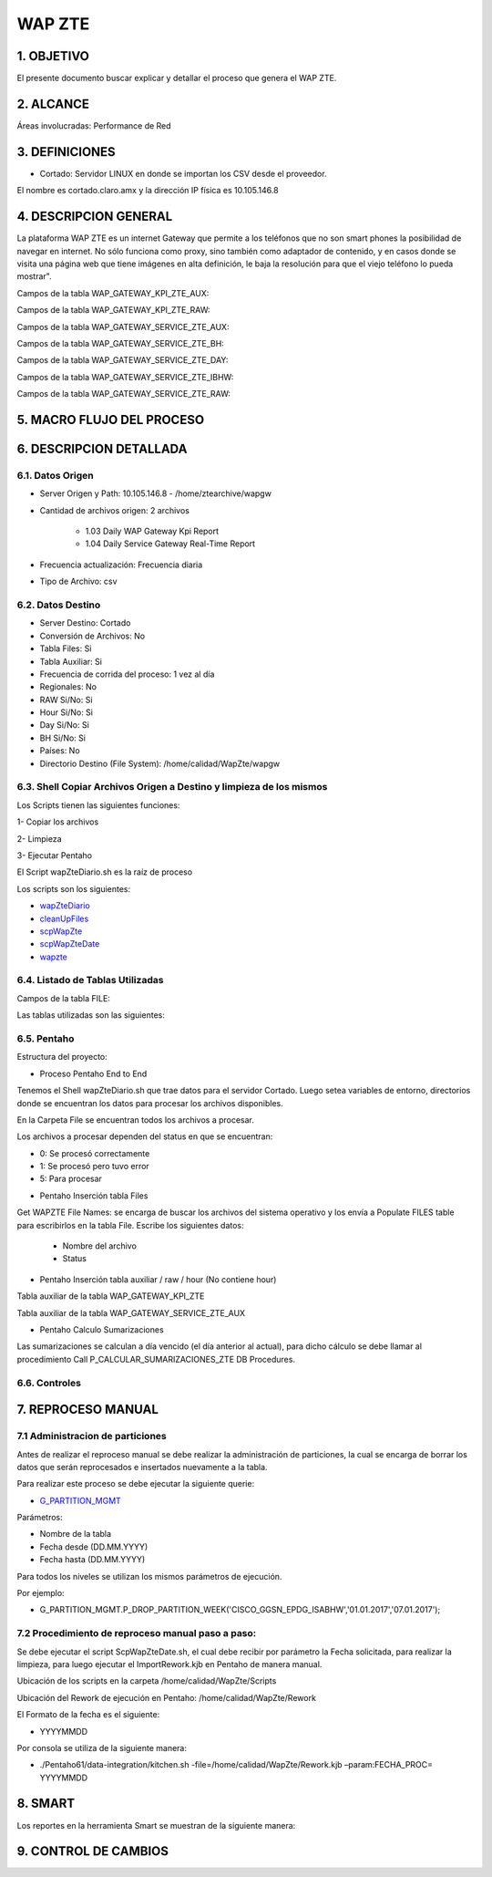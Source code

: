 WAP ZTE
=======


1.	OBJETIVO
------------
El presente documento buscar explicar y detallar el proceso que genera el WAP ZTE.

2.	ALCANCE 
-----------
Áreas involucradas: Performance de Red

3.	DEFINICIONES
----------------
•	Cortado: Servidor LINUX en donde se importan los CSV desde el proveedor.
El nombre es cortado.claro.amx y la dirección IP física es 10.105.146.8

4.	DESCRIPCION GENERAL 
-----------------------
La plataforma WAP ZTE es un internet Gateway que permite a los teléfonos que no son smart phones la posibilidad de navegar en internet. No sólo funciona como proxy, sino también como adaptador de contenido, y en casos donde se visita una página web que tiene imágenes en alta definición, le baja la resolución para que el viejo teléfono lo pueda mostrar".


Campos de la tabla WAP_GATEWAY_KPI_ZTE_AUX: 

.. image:: ../_static/images/wapZte/pag4.png
  :align: center 

Campos de la tabla WAP_GATEWAY_KPI_ZTE_RAW: 

.. image:: ../_static/images/wapZte/pag4.2.png
  :align: center 

Campos de la tabla WAP_GATEWAY_SERVICE_ZTE_AUX:

.. image:: ../_static/images/wapZte/pag5.png
  :align: center 


Campos de la tabla WAP_GATEWAY_SERVICE_ZTE_BH:

.. image:: ../_static/images/wapZte/pag5.2.png
  :align: center 

Campos de la tabla WAP_GATEWAY_SERVICE_ZTE_DAY:

.. image:: ../_static/images/wapZte/pag6.png
  :align: center 

Campos de la tabla WAP_GATEWAY_SERVICE_ZTE_IBHW: 

.. image:: ../_static/images/wapZte/pag6.2.png
  :align: center 

Campos de la tabla  WAP_GATEWAY_SERVICE_ZTE_RAW: 

.. image:: ../_static/images/wapZte/pag7.png
  :align: center 

5.	MACRO FLUJO DEL PROCESO 
---------------------------

.. image:: ../_static/images/wapZte/pag7.2.png
  :align: center 


6.	DESCRIPCION DETALLADA
------------------------- 

6.1.	Datos Origen
....................

•	Server Origen y Path: 10.105.146.8 - /home/ztearchive/wapgw

•	Cantidad de archivos origen: 2 archivos

				*	1.03 Daily WAP Gateway Kpi Report
				*	1.04 Daily Service Gateway Real-Time Report

•	Frecuencia actualización: Frecuencia diaria

•	Tipo de Archivo: csv

6.2.	Datos Destino
.....................

•	Server Destino: Cortado

•	Conversión de Archivos: No 

•	Tabla Files: Si 

•	Tabla Auxiliar: Si

•	Frecuencia de corrida del proceso: 1 vez al día

•	Regionales: No

•	RAW Si/No: Si

•	Hour Si/No: Si

•	Day Si/No: Si

•	BH Si/No: Si

•	Países: No

•	Directorio Destino (File System): /home/calidad/WapZte/wapgw

6.3.	Shell Copiar Archivos Origen a Destino y limpieza de los mismos
.......................................................................

Los Scripts tienen las siguientes funciones: 

1-	Copiar los archivos

2-	Limpieza 

3-	Ejecutar Pentaho

El Script wapZteDiario.sh es la raíz de proceso 

Los scripts son los siguientes:

.. _wapZteDiario: ../_static/images/wapZte/wapZteDiario.sh 

.. _cleanUpFiles:  ../_static/images/wapZte/cleanUpFiles.sh

.. _scpWapZte: ../_static/images/wapZte/scpWapZte.sh 

.. _scpWapZteDate: ../_static/images/wapZte/scpWapZteDate.sh 

.. _wapzte: ../_static/images/wapZte/wapzte.sh 

*	wapZteDiario_ 

*	cleanUpFiles_

*	scpWapZte_

*	scpWapZteDate_

*	wapzte_


6.4.	Listado de Tablas Utilizadas
....................................

Campos de la tabla FILE:

.. image:: ../_static/images/wapZte/pag3.png
  :align: center 

Las tablas utilizadas son las siguientes: 

.. image:: ../_static/images/wapZte/pag9.png
  :align: center 



6.5.	Pentaho
...............

Estructura del proyecto: 

.. image:: ../_static/images/wapZte/pag9.2.png
  :align: center 

•	Proceso Pentaho End to End 

.. image:: ../_static/images/wapZte/pag9.3.png
  :align: center 

Tenemos el Shell  wapZteDiario.sh que trae datos para el servidor Cortado. Luego setea variables de entorno, directorios donde se encuentran los datos para procesar los archivos disponibles. 

En la Carpeta File se encuentran todos los archivos a procesar.

Los archivos a procesar dependen del status en que se encuentran: 

*	0: Se procesó correctamente

*	1: Se procesó pero tuvo error

*	5: Para procesar


•	Pentaho Inserción tabla Files 

Get WAPZTE File Names: se encarga de buscar los archivos del sistema operativo  y los envía  a Populate FILES table  para escribirlos en la tabla File.
Escribe los siguientes datos:
	
	*	 Nombre del archivo		
	*	 Status

.. image:: ../_static/images/wapZte/pag10.png
  :align: center 


•	Pentaho Inserción tabla auxiliar / raw / hour (No contiene hour)

.. image:: ../_static/images/wapZte/pag10.2.png
  :align: center 


Tabla auxiliar de la tabla WAP_GATEWAY_KPI_ZTE

Tabla auxiliar de la tabla WAP_GATEWAY_SERVICE_ZTE_AUX

.. image:: ../_static/images/wapZte/pag11.png
  :align: center 

•	Pentaho Calculo Sumarizaciones

Las sumarizaciones se calculan a día vencido (el día anterior al actual), para dicho cálculo se debe llamar al procedimiento Call P_CALCULAR_SUMARIZACIONES_ZTE DB Procedures.

.. image:: ../_static/images/wapZte/pag11.2.png
  :align: center 

6.6.	Controles 
.................

.. image:: ../_static/images/wapZte/pag11.3.png
  :align: center 

7.	REPROCESO MANUAL
--------------------

7.1 Administracion de particiones
.................................

.. _G_PARTITION_MGMT: ../_static/images/archivo/G_PARTITION_MGMT.sql 


Antes de realizar el reproceso manual se debe realizar la administración de particiones, la cual se encarga de borrar los datos que serán reprocesados e insertados nuevamente a la tabla.

Para realizar este proceso se debe ejecutar la siguiente querie: 

+ G_PARTITION_MGMT_

Parámetros: 

• Nombre de la tabla
• Fecha desde (DD.MM.YYYY)
• Fecha hasta (DD.MM.YYYY)

Para todos los niveles se utilizan los mismos parámetros de ejecución. 

Por ejemplo: 

• G_PARTITION_MGMT.P_DROP_PARTITION_WEEK('CISCO_GGSN_EPDG_ISABHW','01.01.2017','07.01.2017');


7.2 Procedimiento de reproceso manual paso a paso: 
..................................................

Se debe ejecutar el script ScpWapZteDate.sh, el cual debe recibir por parámetro la Fecha solicitada, para realizar la limpieza, para luego ejecutar el ImportRework.kjb en Pentaho de manera manual.

Ubicación de los scripts en la carpeta /home/calidad/WapZte/Scripts

Ubicación del Rework de ejecución en Pentaho: /home/calidad/WapZte/Rework

El Formato de la fecha es el siguiente:

•	 YYYYMMDD

Por consola se utiliza de la siguiente manera: 

•	./Pentaho61/data-integration/kitchen.sh  -file=/home/calidad/WapZte/Rework.kjb –param:FECHA_PROC= YYYYMMDD

.. image:: ../_static/images/wapZte/pag12.png
  :align: center


8.	SMART
---------

Los reportes en la herramienta Smart se muestran de la siguiente manera:

.. image:: ../_static/images/wapZte/pag13.png
  :align: center


.. image:: ../_static/images/wapZte/pag14.png
  :align: center

.. image:: ../_static/images/wapZte/pag14.2.png
  :align: center

.. image:: ../_static/images/wapZte/pag15.png
  :align: center

.. image:: ../_static/images/wapZte/pag15.2.png
  :align: center

9. CONTROL DE CAMBIOS
---------------------


.. raw:: html 

   <style type="text/css">
    table {
       border:2px solid red;
       border-collapse:separate;
       }
    th, td {
       border:1px solid red;
       padding:10px;
       }
  </style>

  <table border="3">
  <tr>
    <th>Fecha</th>
    <th>Responsable</th>
    <th>Ticket Jira</th>
    <th>Detalle</th>
    <th>Repositorio</th>
  </tr>
  <tr>
    <td> </td>
    <td>  </td>
    <td> <p><a href=""> </a></p> </td>
    <td>  </td>
    <td> </td>
  </tr>
  </table>